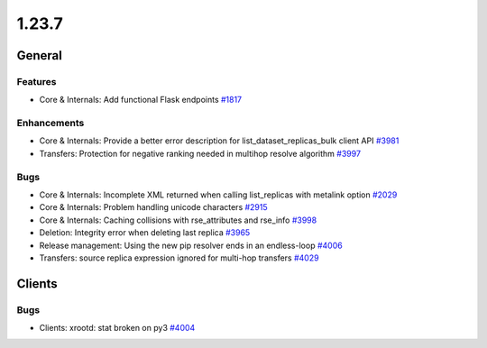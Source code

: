 ======
1.23.7
======

-------
General
-------

********
Features
********

- Core & Internals: Add functional Flask endpoints `#1817 <https://github.com/rucio/rucio/issues/1817>`_

************
Enhancements
************

- Core & Internals: Provide a better error description for list_dataset_replicas_bulk client API `#3981 <https://github.com/rucio/rucio/issues/3981>`_
- Transfers: Protection for negative ranking needed in multihop resolve algorithm `#3997 <https://github.com/rucio/rucio/issues/3997>`_

****
Bugs
****

- Core & Internals: Incomplete XML returned when calling list_replicas with metalink option `#2029 <https://github.com/rucio/rucio/issues/2029>`_
- Core & Internals: Problem handling unicode characters `#2915 <https://github.com/rucio/rucio/issues/2915>`_
- Core & Internals: Caching collisions with rse_attributes and rse_info `#3998 <https://github.com/rucio/rucio/issues/3998>`_
- Deletion: Integrity error when deleting last replica `#3965 <https://github.com/rucio/rucio/issues/3965>`_
- Release management: Using the new pip resolver ends in an endless-loop `#4006 <https://github.com/rucio/rucio/issues/4006>`_
- Transfers: source replica expression ignored for multi-hop transfers `#4029 <https://github.com/rucio/rucio/issues/4029>`_

-------
Clients
-------

****
Bugs
****

- Clients: xrootd: stat broken on py3 `#4004 <https://github.com/rucio/rucio/issues/4004>`_

